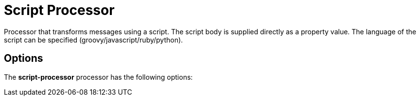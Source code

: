 //tag::ref-doc[]
= Script Processor

Processor that transforms messages using a script. The script body is supplied directly
as a property value. The language of the script can be specified (groovy/javascript/ruby/python).

== Options

The **$$script-processor$$** $$processor$$ has the following options:

//tag::configuration-properties[]
//end::configuration-properties[]

//end::ref-doc[]
